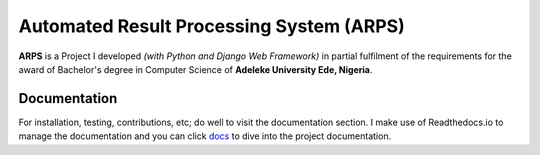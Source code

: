 ====================================================================
Automated Result Processing System (ARPS)
====================================================================

|repo-size| |licence| |website| |docs|

**ARPS** is a Project I developed *(with Python and Django Web Framework)* in partial fulfilment of the requirements for the award of Bachelor's degree in Computer Science of **Adeleke University Ede, Nigeria**.



Documentation
=============

For installation, testing, contributions, etc; do well to visit the documentation
section. I make use of Readthedocs.io to manage the documentation and you can click `docs <https://eportalproject.readthedocs.io/en/latest/index.html>`_ to dive into the project documentation.


.. |repo-size| image:: https://img.shields.io/github/repo-size/developerayyo/eportal?style=flat
    :alt: repo size
    
.. |licence| image:: https://img.shields.io/github/license/developerayyo/eportal?style=flat
    :alt: licence
    :target: https://eportalproject.readthedocs.io/en/latest/getting%20started.html#licences

.. |website| image:: https://img.shields.io/website?up_message=eportalproject.ml&url=https%3A%2F%2Feportalproject.ml
    :alt: Website
    :target: https://eportalproject.ml

.. |docs| image:: https://img.shields.io/readthedocs/eportalproject
    :alt: Read the Docs
    :target: https://eportalproject.readthedocs.io/en/latest/index.html 

